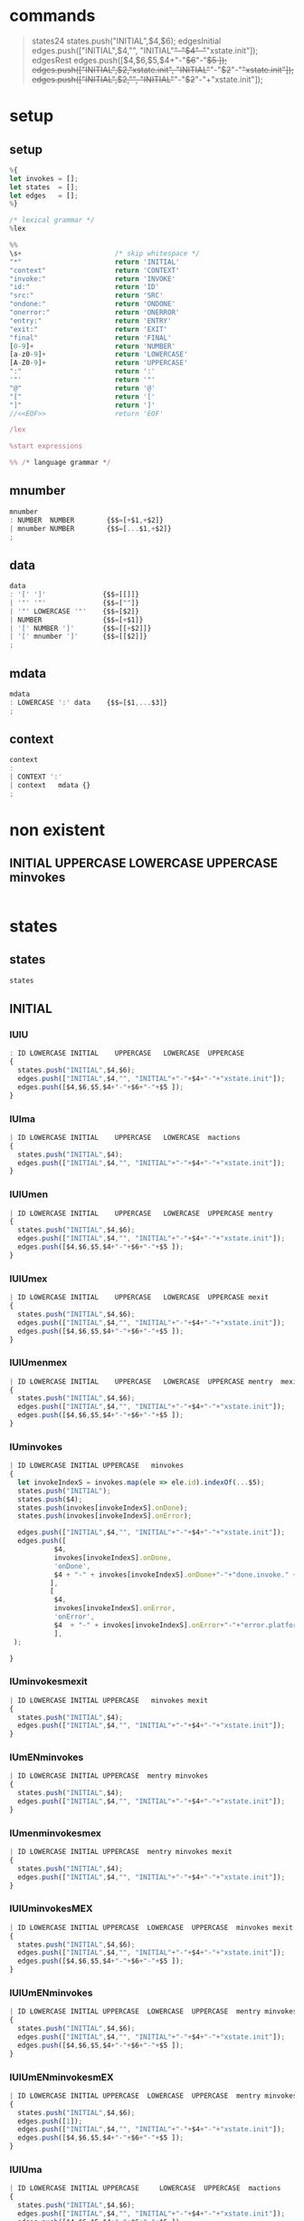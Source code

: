 * commands

#+BEGIN_QUOTE
states24
states.push("INITIAL",$4,$6);  
edgesInitial
edges.push(["INITIAL",$4,"", "INITIAL"+"-"+$4+"-"+"xstate.init"]);
edgesRest
edges.push([$4,$6,$5,$4+"-"+$6+"-"+$5 ]);
edges.push(["INITIAL",$2,"xstate.init", "INITIAL"+"-"+$2+"-"+"xstate.init"]);
edges.push(["INITIAL",$2,"", "INITIAL"+"-"+$2+"-"+"xstate.init"]);
#+END_QUOTE


* setup
  
  
** setup

#+NAME:setup
#+BEGIN_SRC js :noweb yes 
%{
let invokes = [];
let states  = [];
let edges   = [];
%}

/* lexical grammar */
%lex

%%
\s+                       /* skip whitespace */
"*"                       return 'INITIAL'
"context"                 return 'CONTEXT'
"invoke:"                 return 'INVOKE'
"id:"                     return 'ID'
"src:"                    return 'SRC'
"ondone:"                 return 'ONDONE'
"onerror:"                return 'ONERROR'
"entry:"                  return 'ENTRY'
"exit:"                   return 'EXIT'
"final"                   return 'FINAL'
[0-9]+                    return 'NUMBER'
[a-z0-9]+                 return 'LOWERCASE'
[A-Z0-9]+                 return 'UPPERCASE'
":"                       return ':'
'"'                       return '"'
"@"                       return '@'
"["                       return '['
"]"                       return ']'
//<<EOF>>                 return 'EOF'

/lex

%start expressions

%% /* language grammar */

#+END_SRC


** mnumber
  
#+NAME:mnumber
#+BEGIN_SRC js :noweb yes
mnumber
: NUMBER  NUMBER        {$$=[+$1,+$2]}
| mnumber NUMBER        {$$=[...$1,+$2]}
;
#+END_SRC


** data

#+NAME:data
#+BEGIN_SRC js :noweb yes
data
: '[' ']'              {$$=[[]]}
| '"' '"'              {$$=[""]}
| '"' LOWERCASE '"'    {$$=[$2]}
| NUMBER               {$$=[+$1]}
| '[' NUMBER ']'       {$$=[[+$2]]}
| '[' mnumber ']'      {$$=[[$2]]}
;
#+END_SRC


** mdata
#+NAME:mdata
#+BEGIN_SRC js :noweb yes
mdata
: LOWERCASE ':' data    {$$=[$1,...$3]}
;
#+END_SRC


** context
#+NAME:context
#+BEGIN_SRC js :noweb yes
context
: 
| CONTEXT ':'
| context   mdata {}
;
#+END_SRC


* non existent


**  INITIAL   UPPERCASE LOWERCASE UPPERCASE minvokes

#+NAME:INITIAL   UPPERCASE LOWERCASE UPPERCASE minvokes
#+BEGIN_SRC js :noweb yes
#+END_SRC


* states


** states 
#+NAME:states
#+BEGIN_SRC js :noweb yes
states
#+END_SRC


** INITIAL
   

*** IUlU

#+NAME:INITIAL   UPPERCASE LOWERCASE UPPERCASE 
#+BEGIN_SRC js :noweb yes
: ID LOWERCASE INITIAL    UPPERCASE   LOWERCASE  UPPERCASE
{
  states.push("INITIAL",$4,$6);  
  edges.push(["INITIAL",$4,"", "INITIAL"+"-"+$4+"-"+"xstate.init"]);
  edges.push([$4,$6,$5,$4+"-"+$6+"-"+$5 ]);
}
#+END_SRC


*** IUlma

#+NAME:INITIAL   UPPERCASE LOWERCASE  mactions
#+BEGIN_SRC js :noweb yes
| ID LOWERCASE INITIAL    UPPERCASE   LOWERCASE  mactions
{
  states.push("INITIAL",$4);  
  edges.push(["INITIAL",$4,"", "INITIAL"+"-"+$4+"-"+"xstate.init"]);
}
#+END_SRC


*** IUlUmen
   
#+NAME:INITIAL   UPPERCASE LOWERCASE UPPERCASE mentry
#+BEGIN_SRC js :noweb yes
| ID LOWERCASE INITIAL    UPPERCASE   LOWERCASE  UPPERCASE mentry 
{
  states.push("INITIAL",$4,$6);  
  edges.push(["INITIAL",$4,"", "INITIAL"+"-"+$4+"-"+"xstate.init"]);
  edges.push([$4,$6,$5,$4+"-"+$6+"-"+$5 ]);
}
#+END_SRC


*** IUlUmex
    
#+NAME:INITIAL   UPPERCASE LOWERCASE UPPERCASE mexit
#+BEGIN_SRC js :noweb yes
| ID LOWERCASE INITIAL    UPPERCASE   LOWERCASE  UPPERCASE mexit 
{
  states.push("INITIAL",$4,$6);  
  edges.push(["INITIAL",$4,"", "INITIAL"+"-"+$4+"-"+"xstate.init"]);
  edges.push([$4,$6,$5,$4+"-"+$6+"-"+$5 ]);
}
#+END_SRC


*** IUlUmenmex

#+NAME:INITIAL   UPPERCASE LOWERCASE UPPERCASE mentry mexit 
#+BEGIN_SRC js :noweb yes
| ID LOWERCASE INITIAL    UPPERCASE   LOWERCASE  UPPERCASE mentry  mexit
{
  states.push("INITIAL",$4,$6);  
  edges.push(["INITIAL",$4,"", "INITIAL"+"-"+$4+"-"+"xstate.init"]);
  edges.push([$4,$6,$5,$4+"-"+$6+"-"+$5 ]);
}
#+END_SRC


*** IUminvokes
    
#+NAME:INITIAL   UPPERCASE minvokes
#+BEGIN_SRC js :noweb yes
| ID LOWERCASE INITIAL UPPERCASE   minvokes
{
  let invokeIndexS = invokes.map(ele => ele.id).indexOf(...$5);
  states.push("INITIAL");  
  states.push($4);  
  states.push(invokes[invokeIndexS].onDone);
  states.push(invokes[invokeIndexS].onError);
  
  edges.push(["INITIAL",$4,"", "INITIAL"+"-"+$4+"-"+"xstate.init"]);
  edges.push([
           $4,
           invokes[invokeIndexS].onDone,
           'onDone',
           $4 + "-" + invokes[invokeIndexS].onDone+"-"+"done.invoke." + invokes[invokeIndexS].id
          ],
          [
           $4,
           invokes[invokeIndexS].onError,
           'onError',
           $4  + "-" + invokes[invokeIndexS].onError+"-"+"error.platform." + invokes[invokeIndexS].id
           ],
 );

}
#+END_SRC


*** IUminvokesmexit
    
#+NAME:INITIAL   UPPERCASE minvokes mexit
#+BEGIN_SRC js :noweb yes
| ID LOWERCASE INITIAL UPPERCASE   minvokes mexit
{
  states.push("INITIAL",$4);  
  edges.push(["INITIAL",$4,"", "INITIAL"+"-"+$4+"-"+"xstate.init"]);
}
#+END_SRC


*** IUmENminvokes

#+NAME:INITIAL   UPPERCASE mentry minvokes
#+BEGIN_SRC js :noweb yes
| ID LOWERCASE INITIAL UPPERCASE  mentry minvokes 
{
  states.push("INITIAL",$4);  
  edges.push(["INITIAL",$4,"", "INITIAL"+"-"+$4+"-"+"xstate.init"]);
}
#+END_SRC


*** IUmenminvokesmex

#+NAME:INITIAL UPPERCASE  mentry minvokes mexit
#+BEGIN_SRC js :noweb yes
| ID LOWERCASE INITIAL UPPERCASE  mentry minvokes mexit
{
  states.push("INITIAL",$4);  
  edges.push(["INITIAL",$4,"", "INITIAL"+"-"+$4+"-"+"xstate.init"]);
}
#+END_SRC



*** IUlUminvokesMEX

#+NAME:INITIAL   UPPERCASE LOWERCASE UPPERCASE minvokes mexit
#+BEGIN_SRC js :noweb yes
| ID LOWERCASE INITIAL UPPERCASE  LOWERCASE  UPPERCASE  minvokes mexit
{
  states.push("INITIAL",$4,$6);  
  edges.push(["INITIAL",$4,"", "INITIAL"+"-"+$4+"-"+"xstate.init"]);
  edges.push([$4,$6,$5,$4+"-"+$6+"-"+$5 ]);
}
#+END_SRC


*** IUlUmENminvokes
    
#+NAME:INITIAL UPPERCASE  LOWERCASE  UPPERCASE  mentry minvokes
#+BEGIN_SRC js :noweb yes
| ID LOWERCASE INITIAL UPPERCASE  LOWERCASE  UPPERCASE  mentry minvokes
{
  states.push("INITIAL",$4,$6);  
  edges.push(["INITIAL",$4,"", "INITIAL"+"-"+$4+"-"+"xstate.init"]);
  edges.push([$4,$6,$5,$4+"-"+$6+"-"+$5 ]);
}
#+END_SRC


*** IUlUmENminvokesmEX

#+NAME:INITIAL   UPPERCASE LOWERCASE UPPERCASE mentry minvokes mexit
#+BEGIN_SRC js :noweb yes
| ID LOWERCASE INITIAL UPPERCASE  LOWERCASE  UPPERCASE  mentry minvokes mexit
{
  states.push("INITIAL",$4,$6);  
  edges.push([1]);
  edges.push(["INITIAL",$4,"", "INITIAL"+"-"+$4+"-"+"xstate.init"]);
  edges.push([$4,$6,$5,$4+"-"+$6+"-"+$5 ]);
}
#+END_SRC


*** IUlUma

#+NAME:INITIAL   UPPERCASE LOWERCASE UPPERCASE mactions
#+BEGIN_SRC js :noweb yes
| ID LOWERCASE INITIAL UPPERCASE     LOWERCASE  UPPERCASE  mactions
{
  states.push("INITIAL",$4,$6);  
  edges.push(["INITIAL",$4,"", "INITIAL"+"-"+$4+"-"+"xstate.init"]);
  edges.push([$4,$6,$5,$4+"-"+$6+"-"+$5 ]);
}
#+END_SRC


*** IUlUmactionsmexit

#+NAME:INITIAL   UPPERCASE LOWERCASE UPPERCASE mactions mexit
#+BEGIN_SRC js :noweb yes
| ID LOWERCASE INITIAL UPPERCASE     LOWERCASE  UPPERCASE  mactions mexit
{
  states.push("INITIAL",$4,$6);  
  edges.push(["INITIAL",$4,"", "INITIAL"+"-"+$4+"-"+"xstate.init"]);
  edges.push([$4,$6,$5,$4+"-"+$6+"-"+$5 ]);
}
#+END_SRC


*** IUlUmentrymactions

#+NAME:INITIAL   UPPERCASE LOWERCASE UPPERCASE mentry mactions
#+BEGIN_SRC js :noweb yes
| ID LOWERCASE INITIAL UPPERCASE  LOWERCASE  UPPERCASE  mentry mactions
{
  states.push("INITIAL",$4,$6);  
  edges.push(["INITIAL",$4,"", "INITIAL"+"-"+$4+"-"+"xstate.init"]);
  edges.push([$4,$6,$5,$4+"-"+$6+"-"+$5 ]);
}
#+END_SRC


*** IULUmentrymactionsmexit

#+NAME:INITIAL   UPPERCASE LOWERCASE UPPERCASE mentry mactions mexit
#+BEGIN_SRC js :noweb yes
| ID LOWERCASE INITIAL UPPERCASE  LOWERCASE  UPPERCASE  mentry mactions mexit
{
  states.push("INITIAL",$4,$6);  
  edges.push(["INITIAL",$4,"", "INITIAL"+"-"+$4+"-"+"xstate.init"]);
  edges.push([$4,$6,$5,$4+"-"+$6+"-"+$5 ]);
}
#+END_SRC




** UPPERCASE

***  U

#+NAME:UPPERCASE
#+BEGIN_SRC js :noweb yes
| UPPERCASE  
{
  if(!states.includes($1)) {
    states.push($1);
  }
}
#+END_SRC


***  Uminvokes
    
#+NAME:UPPERCASE minvokes 
#+BEGIN_SRC js :noweb yes
| UPPERCASE minvokes 
{
  if(!states.includes($1)) {
    states.push($1);
  }
 let invokeIndex = invokes.map(ele => ele.id).indexOf(...$2);
 edges.push([
           $1,
           invokes[invokeIndex].onDone,
           'onDone',
           $1+"-"+ invokes[invokeIndex].onDone+"-"+"done.invoke." + invokes[invokeIndex].id
          ],
          [
           $1,
           invokes[invokeIndex].onError,
           'onError',
           $1+"-"+ invokes[invokeIndex].onError+"-"+"error.platform." + invokes[invokeIndex].id

           ],
 );
}
#+END_SRC


***  UlU 

#+NAME:UPPERCASE LOWERCASE UPPERCASE 
#+BEGIN_SRC js :noweb yes
| UPPERCASE   LOWERCASE  UPPERCASE
{
  if(!states.includes($1)) {
    states.push($1);
  }
  if(!states.includes($3)) {
    states.push($3);
  }
  edges.push([$1, $3, $2,$1+"-"+$3+"-"+$2]);
}
#+END_SRC


***  uLu mentry 

#+NAME:UPPERCASE LOWERCASE UPPERCASE mentry 
#+BEGIN_SRC js :noweb yes
| UPPERCASE   LOWERCASE  UPPERCASE mentry
{
  if(!states.includes($1)) {
    states.push($1);
  }
  if(!states.includes($3)) {
    states.push($3);
  }
  edges.push([$1, $3, $2,$1+"-"+$3+"-"+$2]);
}
#+END_SRC


***  uLu mentry mexit

#+NAME:UPPERCASE LOWERCASE UPPERCASE mentry mexit
#+BEGIN_SRC js :noweb yes
| UPPERCASE LOWERCASE UPPERCASE mentry mexit
{
  if(!states.includes($1)) {
    states.push($1);
  }
  if(!states.includes($3)) {
    states.push($3);
  }
  edges.push([$1, $3, $2,$1+"-"+$3+"-"+$2]);
}
#+END_SRC


***  ULU mexit 

#+NAME:UPPERCASE LOWERCASE UPPERCASE mexit 
#+BEGIN_SRC js :noweb yes
| UPPERCASE LOWERCASE UPPERCASE mexit 
{
  if(!states.includes($1)) {
    states.push($1);
  }
  if(!states.includes($3)) {
    states.push($3);
  }
  edges.push([$1, $3, $2,$1+"-"+$3+"-"+$2]);
}
#+END_SRC



***  UL mactions

#+NAME:UPPERCASE LOWERCASE  mactions
#+BEGIN_SRC js :noweb yes
| UPPERCASE  LOWERCASE  mactions
{
  if(!states.includes($1)) {
    states.push($1);
  }
  edges.push([$1,"",$2, $1+"-"+$2]);
}
#+END_SRC


***  ULUma

#+NAME:UPPERCASE LOWERCASE UPPERCASE mactions
#+BEGIN_SRC js :noweb yes
| UPPERCASE  LOWERCASE  UPPERCASE  mactions
{
  if(!states.includes($1)) {
    states.push($1);
  }
  if(!states.includes($3)) {
    states.push($3);
  }

  edges.push([$1, $3, $2,$1+"-"+$3+"-"+$2]);
}
#+END_SRC


***  U L U mactions mexit

#+NAME:UPPERCASE LOWERCASE UPPERCASE mactions mexit
#+BEGIN_SRC js :noweb yes
| UPPERCASE  LOWERCASE  UPPERCASE  mactions  mexit
{
  if(!states.includes($1)) {
    states.push($1);
  }
  if(!states.includes($3)) {
    states.push($3);
  }
  edges.push([$1, $3, $2,$1+"-"+$3+"-"+$2]);
}
#+END_SRC


***  U L U mentry mactions

#+NAME:UPPERCASE LOWERCASE UPPERCASE mentry mactions
#+BEGIN_SRC js :noweb yes
| UPPERCASE  LOWERCASE  UPPERCASE  mentry mactions
{
  if(!states.includes($1)) {
    states.push($1);
  }
  if(!states.includes($3)) {
    states.push($3);
  }
  edges.push([$1, $3, $2,$1+"-"+$3+"-"+$2]);
}
#+END_SRC


***  U L U mentry mactions mexit

#+NAME:UPPERCASE LOWERCASE UPPERCASE mentry mactions mexit
#+BEGIN_SRC js :noweb yes
| UPPERCASE  LOWERCASE  UPPERCASE  mentry mactions mexit
{
  if(!states.includes($1)) {
    states.push($1);
  }
  if(!states.includes($3)) {
    states.push($3);
  }
  edges.push([$1, $3, $2,$1+"-"+$3+"-"+$2]);
}
#+END_SRC


***  U FINAL 

#+NAME:UPPERCASE FINAL 
#+BEGIN_SRC js :noweb yes
| UPPERCASE FINAL
{
  if(!states.includes($1)) {
    states.push($1);
  }
    states.push("FINAL");
    edges.push([$1, "FINAL", ""]);
}
#+END_SRC


* INVOKE
  
** INVOKE  ID  LOWERCASE SRC LOWERCASE ONDONE UPPERCASE ONERROR UPPERCASE 

#+NAME:INVOKE  ID  LOWERCASE SRC LOWERCASE ONDONE UPPERCASE ONERROR UPPERCASE 
#+BEGIN_SRC js :noweb yes
| INVOKE  ID  LOWERCASE SRC LOWERCASE ONDONE UPPERCASE ONERROR UPPERCASE 
{
    let  objInvoke      = {};
    objInvoke.id        = $3; 
    objInvoke.onDone    = $7; 
    objInvoke.onError   = $9; 
    invokes.push(objInvoke);
}
#+END_SRC


** INVOKE  ID  LOWERCASE SRC LOWERCASE ONDONE UPPERCASE mactions ONERROR UPPERCASE 
#+NAME:INVOKE  ID  LOWERCASE SRC LOWERCASE ONDONE UPPERCASE mactions ONERROR UPPERCASE 
#+BEGIN_SRC js :noweb yes
| INVOKE  ID  LOWERCASE SRC LOWERCASE ONDONE UPPERCASE mactions ONERROR UPPERCASE 
{
  let objInvokeOnDoneAct             = {}; 
  objInvokeOnDoneAct.id              = $3;
  objInvokeOnDoneAct.onDone          = $7;
  objInvokeOnDoneAct.onError         = $10;
  invokes.push(objInvokeOnDoneAct);
}
#+END_SRC


** INVOKE  ID  LOWERCASE SRC LOWERCASE ONDONE UPPERCASE ONERROR UPPERCASE   mactions
#+NAME:INVOKE  ID  LOWERCASE SRC LOWERCASE ONDONE UPPERCASE ONERROR UPPERCASE   mactions
#+BEGIN_SRC js :noweb yes
| INVOKE  ID  LOWERCASE SRC LOWERCASE ONDONE UPPERCASE ONERROR UPPERCASE   mactions
{
  let objInvokeOnErrorAct              = {}; 
  objInvokeOnErrorAct.id               = $3;
  objInvokeOnErrorAct.onDone           = $7;   
  objInvokeOnErrorAct.onError          = $9; 
  invokes.push(objInvokeOnErrorAct);

 }
#+END_SRC


** INVOKE  ID  LOWERCASE SRC LOWERCASE ONDONE  UPPERCASE mactions ONERROR UPPERCASE  mactions
#+NAME:INVOKE  ID  LOWERCASE SRC LOWERCASE ONDONE  UPPERCASE mactions ONERROR UPPERCASE  mactions
#+BEGIN_SRC js :noweb yes
| INVOKE  ID  LOWERCASE SRC LOWERCASE ONDONE  UPPERCASE mactions ONERROR UPPERCASE  mactions
{
  let objInvokeOnDoneErrorAct             = {}; 
  objInvokeOnDoneErrorAct.id              = $3;
  objInvokeOnDoneErrorAct.onDone          = $7;
  objInvokeOnDoneErrorAct.onError         = $10;
  invokes.push(objInvokeOnDoneErrorAct);
}
;
#+END_SRC



* misc

#+NAME:misc
#+BEGIN_SRC js :noweb yes
mstates
: states
| mstates states
;

actions
: LOWERCASE        {$$=$1}
| ':' LOWERCASE    {$$=$2}
;

mactions
: ':' actions
{
  $$=[$2].reduce((acc,val) => acc.concat(val),[]);
}
| mactions actions
{
  $$=[$1,$2].reduce((acc,val) => acc.concat(val),[]);
}
;

invokes
: LOWERCASE        {$$=$1}
| '@' LOWERCASE    {$$=$2}
;

minvokes
: '@' invokes
{
 $$=[$2].reduce((acc,val) => acc.concat(val),[]);
}
| minvokes invokes  {
  $$=[$1,$2].reduce((acc,val) => acc.concat(val),[]);
}
;

entry
: LOWERCASE          {$$=$1}
| ENTRY LOWERCASE    {$$=$2}
;

mentry
: ENTRY entry {}
| mentry entry  {}
;

exit
: LOWERCASE          {$$=$1}
| EXIT LOWERCASE    {$$=$2}
;

mexit
: EXIT exit {}
| mexit exit  {}
;
#+END_SRC


* expressions

#+NAME:expressions
#+BEGIN_SRC js :noweb yes
expressions
: context mstates
{

let temp = [states, edges]; 
states   = [];
edges    = [];

return temp; 
}
;
#+END_SRC


* grammarDagreD3.jison

#+BEGIN_SRC js :noweb yes :tangle ./grammarDagreD3.jison
<<setup>>
<<mnumber>>
<<data>>
<<mdata>>
<<context>>
<<states>>
<<INITIAL   UPPERCASE LOWERCASE UPPERCASE>>
<<INITIAL   UPPERCASE LOWERCASE  mactions>>
<<INITIAL   UPPERCASE LOWERCASE UPPERCASE mentry>>
<<INITIAL   UPPERCASE LOWERCASE UPPERCASE mexit>>
<<INITIAL   UPPERCASE LOWERCASE UPPERCASE mentry mexit>>
<<UPPERCASE>>
<<UPPERCASE minvokes>>
<<UPPERCASE LOWERCASE UPPERCASE>>
<<UPPERCASE LOWERCASE UPPERCASE mentry>>
<<UPPERCASE LOWERCASE UPPERCASE mentry mexit>>
<<UPPERCASE LOWERCASE UPPERCASE mexit>>
<<INITIAL   UPPERCASE mentry minvokes>>
<<INITIAL UPPERCASE  mentry minvokes mexit>>
<<INITIAL   UPPERCASE minvokes>>
<<INITIAL   UPPERCASE minvokes mexit>>
<<INITIAL   UPPERCASE LOWERCASE UPPERCASE minvokes>>
<<INITIAL   UPPERCASE LOWERCASE UPPERCASE minvokes mexit>>
<<INITIAL   UPPERCASE LOWERCASE UPPERCASE mentry minvokes>>
<<INITIAL   UPPERCASE LOWERCASE UPPERCASE mentry minvokes mexit>>
<<INITIAL   UPPERCASE LOWERCASE UPPERCASE mactions>>
<<INITIAL   UPPERCASE LOWERCASE UPPERCASE mactions mexit>>
<<INITIAL   UPPERCASE LOWERCASE UPPERCASE mentry mactions>>
<<INITIAL   UPPERCASE LOWERCASE UPPERCASE mentry mactions mexit>>
<<UPPERCASE LOWERCASE  mactions>>
<<UPPERCASE LOWERCASE UPPERCASE mactions>>
<<UPPERCASE LOWERCASE UPPERCASE mactions mexit>>
<<UPPERCASE LOWERCASE UPPERCASE mentry mactions>>
<<UPPERCASE LOWERCASE UPPERCASE mentry mactions mexit>>
<<UPPERCASE FINAL>>

<<INVOKE  ID  LOWERCASE SRC LOWERCASE ONDONE UPPERCASE ONERROR UPPERCASE>> 
<<INVOKE  ID  LOWERCASE SRC LOWERCASE ONDONE UPPERCASE mactions ONERROR UPPERCASE>>
<<INVOKE  ID  LOWERCASE SRC LOWERCASE ONDONE UPPERCASE ONERROR UPPERCASE   mactions>>
<<INVOKE  ID  LOWERCASE SRC LOWERCASE ONDONE  UPPERCASE mactions ONERROR UPPERCASE  mactions>>

<<misc>>
<<expressions>>
#+END_SRC
